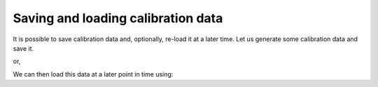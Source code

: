 .. _calio:

###################################
Saving and loading calibration data
###################################

It is possible to save calibration data and, optionally, re-load it at a later time.
Let us generate some calibration data and save it.

.. jupyter-execute::

    from qiskit.test.mock.backends import FakeCasablanca
    import mthree

    backend = FakeCasablanca()

    mit = mthree.M3Mitigation(backend)
    mit.cals_from_system([1, 3, 5], cals_file='my_cals.json')
    mit.single_qubit_cals

or,

.. jupyter-execute::

    mit = mthree.M3Mitigation(backend)
    mit.cals_from_system([1, 3, 5])
    mit.cals_to_file('my_cals.json')

We can then load this data at a later point in time using:


.. jupyter-execute::

    import mthree

    mit2 = mthree.M3Mitigation()
    mit2.cals_from_file('my_cals.json')
    mit2.single_qubit_cals
    
